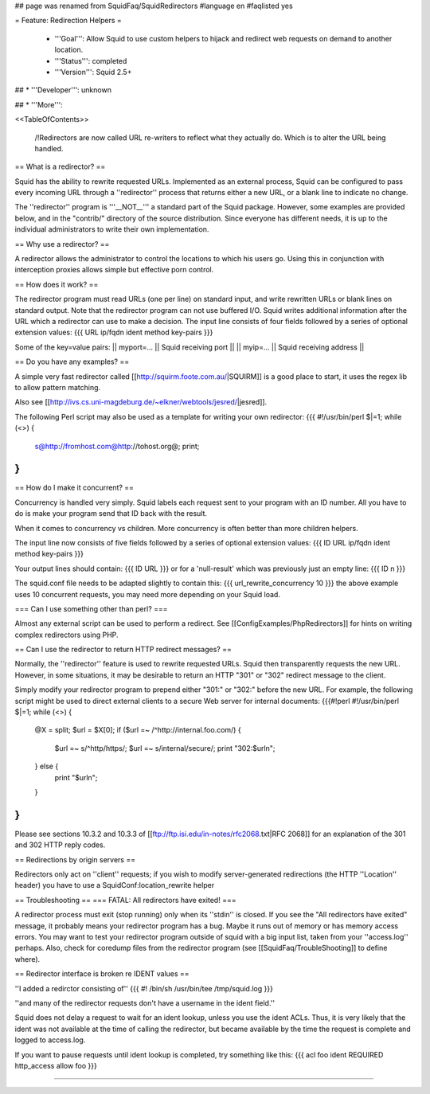 ## page was renamed from SquidFaq/SquidRedirectors
#language en
#faqlisted yes

= Feature: Redirection Helpers =

 * '''Goal''': Allow Squid to use custom helpers to hijack and redirect web requests on demand to another location.

 * '''Status''': completed

 * '''Version''': Squid 2.5+

## * '''Developer''': unknown

## * '''More''': 


<<TableOfContents>>

 /!\ Redirectors are now called URL re-writers to reflect what they actually do. Which is to alter the URL being handled.

== What is a redirector? ==

Squid has the ability to rewrite requested URLs.  Implemented as an external process, Squid can be configured to pass every incoming URL through a ''redirector'' process that returns either a new URL, or a blank line to indicate no change.

The ''redirector'' program is '''__NOT__''' a standard part of the Squid package.  However, some examples are provided below, and in the "contrib/" directory of the source distribution.  Since everyone has different needs, it is up to the individual administrators to write their own implementation.

== Why use a redirector? ==

A redirector allows the administrator to control the locations to which his users go.  Using this in conjunction with interception proxies allows simple but effective porn control.

== How does it work? ==

The redirector program must read URLs (one per line) on standard input,
and write rewritten URLs or blank lines on standard output.  Note that
the redirector program can not use buffered I/O.  Squid writes
additional information after the URL which a redirector can use to make
a decision.  The input line consists of four fields followed by a series of optional extension values:
{{{
URL ip/fqdn ident method key-pairs
}}}

Some of the key=value pairs:
|| myport=... || Squid receiving port ||
|| myip=... || Squid receiving address ||


== Do you have any examples? ==

A simple very fast redirector called 
[[http://squirm.foote.com.au/|SQUIRM]] is a good place to
start, it uses the regex lib to allow pattern matching.

Also see [[http://ivs.cs.uni-magdeburg.de/~elkner/webtools/jesred/|jesred]].

The following Perl script may also be used as a template for writing
your own redirector:
{{{
#!/usr/bin/perl
$|=1;
while (<>) {
    s@http://fromhost.com@http://tohost.org@;
    print;
}
}}}

== How do I make it concurrent? ==

Concurrency is handled very simply. Squid labels each request sent to your program with an ID number. All you have to do is make your program send that ID back with the result.

When it comes to concurrency vs children. More concurrency is often better than more children helpers.

The input line now consists of five fields followed by a series of optional extension values:
{{{
ID URL ip/fqdn ident method key-pairs
}}}

Your output lines should contain:
{{{
ID URL
}}}
or for a 'null-result' which was previously just an empty line:
{{{
ID \n
}}}

The squid.conf file needs to be adapted slightly to contain this:
{{{
url_rewrite_concurrency 10
}}}
the above example uses 10 concurrent requests, you may need more depending on your Squid load.

=== Can I use something other than perl? ===

Almost any external script can be used to perform a redirect. See [[ConfigExamples/PhpRedirectors]] for hints on writing complex redirectors using PHP.

== Can I use the redirector to return HTTP redirect messages? ==

Normally, the ''redirector'' feature is used to rewrite requested URLs.
Squid then transparently requests the new URL.  However, in some situations,
it may be desirable to return an HTTP "301" or "302" redirect message
to the client.

Simply modify your redirector program to prepend either "301:" or "302:"
before the new URL.  For example, the following script might be used
to direct external clients to a secure Web server for internal documents:
{{{#!perl
#!/usr/bin/perl
$|=1;
while (<>) {
    @X = split;
    $url = $X[0];
    if ($url =~ /^http:\/\/internal\.foo\.com/) {
        $url =~ s/^http/https/;
        $url =~ s/internal/secure/;
        print "302:$url\n";
    } else {
        print "$url\n";
    }
}
}}}

Please see sections 10.3.2 and 10.3.3 of [[ftp://ftp.isi.edu/in-notes/rfc2068.txt|RFC 2068]]
for an explanation of the 301 and 302 HTTP reply codes.

== Redirections by origin servers ==

Redirectors only act on ''client'' requests; if you wish to modify server-generated redirections (the HTTP ''Location'' header) you have to use a SquidConf:location_rewrite helper

== Troubleshooting ==
=== FATAL: All redirectors have exited! ===

A redirector process must exit (stop running) only when its
''stdin'' is closed.  If you see
the "All redirectors have exited" message, it probably means your
redirector program has a bug.  Maybe it runs out of memory or has memory
access errors.  You may want to test your redirector program outside of
squid with a big input list, taken from your ''access.log'' perhaps.
Also, check for coredump files from the redirector program (see
[[SquidFaq/TroubleShooting]] to define where).

== Redirector interface is broken re IDENT values ==

''I added a redirctor consisting of''
{{{
#! /bin/sh
/usr/bin/tee /tmp/squid.log
}}}

''and many of the redirector requests don't have a username in the
ident field.''

Squid does not delay a request to wait for an ident lookup,
unless you use the ident ACLs.  Thus, it is very likely that
the ident was not available at the time of calling the redirector,
but became available by the time the request is complete and
logged to access.log.

If you want to pause requests until ident lookup is completed, try something
like this:
{{{
acl foo ident REQUIRED
http_access allow foo
}}}


-----
